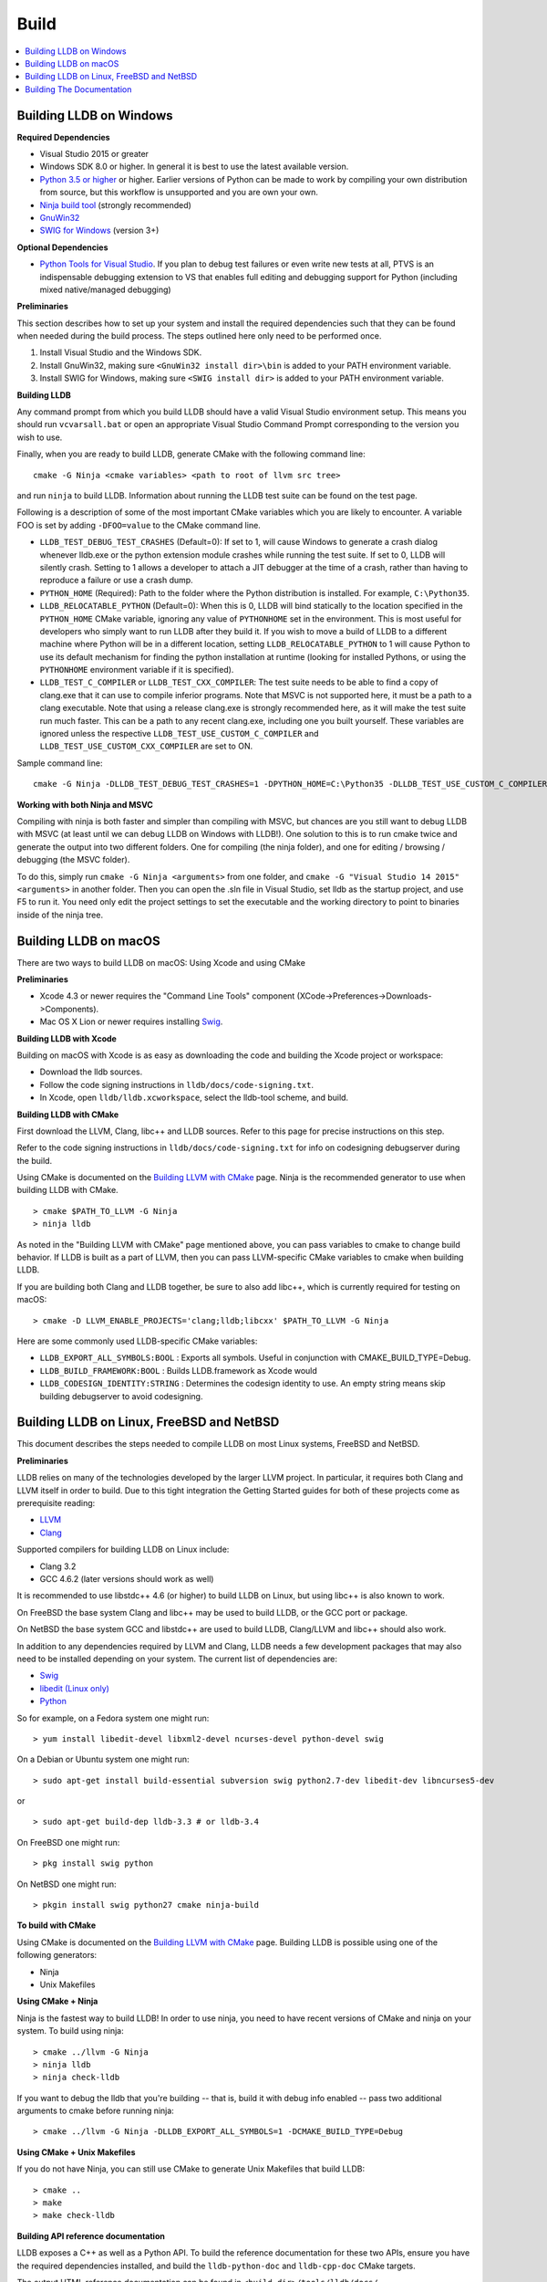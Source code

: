 Build
=====

.. contents::
   :local:

Building LLDB on Windows
------------------------

**Required Dependencies**

* Visual Studio 2015 or greater
* Windows SDK 8.0 or higher. In general it is best to use the latest available version.
* `Python 3.5 or higher <https://www.python.org/downloads/windows/>`_ or
  higher. Earlier versions of Python can be made to work by compiling your own
  distribution from source, but this workflow is unsupported and you are own
  your own.
* `Ninja build tool <https://ninja-build.org/>`_ (strongly recommended)
* `GnuWin32 <http://gnuwin32.sourceforge.net/>`_
* `SWIG for Windows <http://www.swig.org/download.html>`_ (version 3+)


**Optional Dependencies**

* `Python Tools for Visual Studio
  <https://github.com/Microsoft/PTVS/releases>`_. If you plan to debug test
  failures or even write new tests at all, PTVS is an indispensable debugging
  extension to VS that enables full editing and debugging support for Python
  (including mixed native/managed debugging)

**Preliminaries**

This section describes how to set up your system and install the required
dependencies such that they can be found when needed during the build process.
The steps outlined here only need to be performed once.

#. Install Visual Studio and the Windows SDK.
#. Install GnuWin32, making sure ``<GnuWin32 install dir>\bin`` is added to
   your PATH environment variable.
#. Install SWIG for Windows, making sure ``<SWIG install dir>`` is added to
   your PATH environment variable.

**Building LLDB**

Any command prompt from which you build LLDB should have a valid Visual Studio
environment setup. This means you should run ``vcvarsall.bat`` or open an
appropriate Visual Studio Command Prompt corresponding to the version you wish
to use.


Finally, when you are ready to build LLDB, generate CMake with the following
command line:

::

  cmake -G Ninja <cmake variables> <path to root of llvm src tree>


and run ``ninja`` to build LLDB. Information about running the LLDB test suite
can be found on the test page.


Following is a description of some of the most important CMake variables which
you are likely to encounter. A variable FOO is set by adding ``-DFOO=value`` to
the CMake command line.

* ``LLDB_TEST_DEBUG_TEST_CRASHES`` (Default=0): If set to 1, will cause Windows
  to generate a crash dialog whenever lldb.exe or the python extension module
  crashes while running the test suite. If set to 0, LLDB will silently crash.
  Setting to 1 allows a developer to attach a JIT debugger at the time of a
  crash, rather than having to reproduce a failure or use a crash dump.
* ``PYTHON_HOME`` (Required): Path to the folder where the Python distribution
  is installed. For example, ``C:\Python35``.
* ``LLDB_RELOCATABLE_PYTHON`` (Default=0): When this is 0, LLDB will bind
  statically to the location specified in the ``PYTHON_HOME`` CMake variable,
  ignoring any value of ``PYTHONHOME`` set in the environment. This is most
  useful for developers who simply want to run LLDB after they build it. If you
  wish to move a build of LLDB to a different machine where Python will be in a
  different location, setting ``LLDB_RELOCATABLE_PYTHON`` to 1 will cause
  Python to use its default mechanism for finding the python installation at
  runtime (looking for installed Pythons, or using the ``PYTHONHOME``
  environment variable if it is specified).
* ``LLDB_TEST_C_COMPILER`` or ``LLDB_TEST_CXX_COMPILER``: The test suite needs
  to be able to find a copy of clang.exe that it can use to compile inferior
  programs. Note that MSVC is not supported here, it must be a path to a clang
  executable. Note that using a release clang.exe is strongly recommended here,
  as it will make the test suite run much faster. This can be a path to any
  recent clang.exe, including one you built yourself. These variables are
  ignored unless the respective ``LLDB_TEST_USE_CUSTOM_C_COMPILER`` and
  ``LLDB_TEST_USE_CUSTOM_CXX_COMPILER`` are set to ON.

Sample command line:

::

  cmake -G Ninja -DLLDB_TEST_DEBUG_TEST_CRASHES=1 -DPYTHON_HOME=C:\Python35 -DLLDB_TEST_USE_CUSTOM_C_COMPILER=ON -DLLDB_TEST_C_COMPILER=d:\src\llvmbuild\ninja_release\bin\clang.exe ..\..\llvm


**Working with both Ninja and MSVC**

Compiling with ninja is both faster and simpler than compiling with MSVC, but
chances are you still want to debug LLDB with MSVC (at least until we can debug
LLDB on Windows with LLDB!). One solution to this is to run cmake twice and
generate the output into two different folders. One for compiling (the ninja
folder), and one for editing / browsing / debugging (the MSVC folder).

To do this, simply run ``cmake -G Ninja <arguments>`` from one folder, and
``cmake -G "Visual Studio 14 2015" <arguments>`` in another folder. Then you
can open the .sln file in Visual Studio, set lldb as the startup project, and
use F5 to run it. You need only edit the project settings to set the executable
and the working directory to point to binaries inside of the ninja tree.

Building LLDB on macOS
----------------------

There are two ways to build LLDB on macOS: Using Xcode and using CMake

**Preliminaries**

* Xcode 4.3 or newer requires the "Command Line Tools" component (XCode->Preferences->Downloads->Components).
* Mac OS X Lion or newer requires installing `Swig <http://swig.org/>`_.

**Building LLDB with Xcode**

Building on macOS with Xcode is as easy as downloading the code and building
the Xcode project or workspace:

* Download the lldb sources.
* Follow the code signing instructions in ``lldb/docs/code-signing.txt``.
* In Xcode, open ``lldb/lldb.xcworkspace``, select the lldb-tool scheme, and build.

**Building LLDB with CMake**

First download the LLVM, Clang, libc++ and LLDB sources. Refer to this page for
precise instructions on this step.

Refer to the code signing instructions in ``lldb/docs/code-signing.txt`` for
info on codesigning debugserver during the build.

Using CMake is documented on the `Building LLVM with CMake
<http://llvm.org/docs/CMake.html>`_ page. Ninja is the recommended generator to
use when building LLDB with CMake.

::

  > cmake $PATH_TO_LLVM -G Ninja
  > ninja lldb

As noted in the "Building LLVM with CMake" page mentioned above, you can pass
variables to cmake to change build behavior. If LLDB is built as a part of
LLVM, then you can pass LLVM-specific CMake variables to cmake when building
LLDB.

If you are building both Clang and LLDB together, be sure to also add libc++,
which is currently required for testing on macOS:

::

  > cmake -D LLVM_ENABLE_PROJECTS='clang;lldb;libcxx' $PATH_TO_LLVM -G Ninja

Here are some commonly used LLDB-specific CMake variables:

* ``LLDB_EXPORT_ALL_SYMBOLS:BOOL`` : Exports all symbols. Useful in conjunction
  with CMAKE_BUILD_TYPE=Debug.
* ``LLDB_BUILD_FRAMEWORK:BOOL`` : Builds LLDB.framework as Xcode would
* ``LLDB_CODESIGN_IDENTITY:STRING`` : Determines the codesign identity to use.
  An empty string means skip building debugserver to avoid codesigning.

Building LLDB on Linux, FreeBSD and NetBSD
------------------------------------------

This document describes the steps needed to compile LLDB on most Linux systems,
FreeBSD and NetBSD.

**Preliminaries**

LLDB relies on many of the technologies developed by the larger LLVM project.
In particular, it requires both Clang and LLVM itself in order to build. Due to
this tight integration the Getting Started guides for both of these projects
come as prerequisite reading:

* `LLVM <http://llvm.org/docs/GettingStarted.html>`_
* `Clang <http://clang.llvm.org/get_started.html>`_

Supported compilers for building LLDB on Linux include:

* Clang 3.2
* GCC 4.6.2 (later versions should work as well)

It is recommended to use libstdc++ 4.6 (or higher) to build LLDB on Linux, but
using libc++ is also known to work.

On FreeBSD the base system Clang and libc++ may be used to build LLDB, or the
GCC port or package.

On NetBSD the base system GCC and libstdc++ are used to build LLDB, Clang/LLVM
and libc++ should also work.

In addition to any dependencies required by LLVM and Clang, LLDB needs a few
development packages that may also need to be installed depending on your
system. The current list of dependencies are:

* `Swig <http://swig.org/>`_
* `libedit (Linux only) <http://www.thrysoee.dk/editline>`_
* `Python <http://www.python.org/>`_


So for example, on a Fedora system one might run:

::

  > yum install libedit-devel libxml2-devel ncurses-devel python-devel swig

On a Debian or Ubuntu system one might run:

::

  > sudo apt-get install build-essential subversion swig python2.7-dev libedit-dev libncurses5-dev

or

::

  > sudo apt-get build-dep lldb-3.3 # or lldb-3.4


On FreeBSD one might run:

::

  > pkg install swig python

On NetBSD one might run:

::

  > pkgin install swig python27 cmake ninja-build

**To build with CMake**

Using CMake is documented on the `Building LLVM with CMake
<http://llvm.org/docs/CMake.html>`_ page. Building LLDB is possible using one
of the following generators:

* Ninja
* Unix Makefiles

**Using CMake + Ninja**

Ninja is the fastest way to build LLDB! In order to use ninja, you need to have
recent versions of CMake and ninja on your system. To build using ninja:

::

  > cmake ../llvm -G Ninja
  > ninja lldb
  > ninja check-lldb


If you want to debug the lldb that you're building -- that is, build it with
debug info enabled -- pass two additional arguments to cmake before running
ninja:

::

  > cmake ../llvm -G Ninja -DLLDB_EXPORT_ALL_SYMBOLS=1 -DCMAKE_BUILD_TYPE=Debug


**Using CMake + Unix Makefiles**

If you do not have Ninja, you can still use CMake to generate Unix Makefiles that build LLDB:

::

  > cmake ..
  > make
  > make check-lldb


**Building API reference documentation**

LLDB exposes a C++ as well as a Python API. To build the reference
documentation for these two APIs, ensure you have the required dependencies
installed, and build the ``lldb-python-doc`` and ``lldb-cpp-doc`` CMake
targets.

The output HTML reference documentation can be found in
``<build-dir>/tools/lldb/docs/``.

**Additional Notes**

LLDB has a Python scripting capability and supplies its own Python module named
lldb. If a script is run inside the command line lldb application, the Python
module is made available automatically. However, if a script is to be run by a
Python interpreter outside the command line application, the ``PYTHONPATH``
environment variable can be used to let the Python interpreter find the lldb
module.

Current stable NetBSD release doesn't ship with libpanel(3), therefore it's
required to disable curses(3) support with the
``-DLLDB_DISABLE_CURSES:BOOL=TRUE`` option. To make sure check if
``/usr/include/panel.h`` exists in your system.

The correct path can be obtained by invoking the command line lldb tool with
the -P flag:

::

  > export PYTHONPATH=`$llvm/build/Debug+Asserts/bin/lldb -P`

If you used a different build directory or made a release build, you may need
to adjust the above to suit your needs. To test that the lldb Python module is
built correctly and is available to the default Python interpreter, run:

::

  > python -c 'import lldb'

**Cross-compiling LLDB**


In order to debug remote targets running different architectures than your
host, you will need to compile LLDB (or at least the server component) for the
target. While the easiest solution is to just compile it locally on the target,
this is often not feasible, and in these cases you will need to cross-compile
LLDB on your host.

Cross-compilation is often a daunting task and has a lot of quirks which depend
on the exact host and target architectures, so it is not possible to give a
universal guide which will work on all platforms. However, here we try to
provide an overview of the cross-compilation process along with the main things
you should look out for.

First, you will need a working toolchain which is capable of producing binaries
for the target architecture. Since you already have a checkout of clang and
lldb, you can compile a host version of clang in a separate folder and use
that. Alternatively you can use system clang or even cross-gcc if your
distribution provides such packages (e.g., ``g++-aarch64-linux-gnu`` on
Ubuntu).

Next, you will need a copy of the required target headers and libraries on your
host. The libraries can be usually obtained by copying from the target machine,
however the headers are often not found there, especially in case of embedded
platforms. In this case, you will need to obtain them from another source,
either a cross-package if one is available, or cross-compiling the respective
library from source. Fortunately the list of LLDB dependencies is not big and
if you are only interested in the server component, you can reduce this even
further by passing the appropriate cmake options, such as:

::

  -DLLDB_DISABLE_LIBEDIT=1
  -DLLDB_DISABLE_CURSES=1
  -DLLDB_DISABLE_PYTHON=1
  -DLLVM_ENABLE_TERMINFO=0

In this case you, will often not need anything other than the standard C and
C++ libraries.

Once all of the dependencies are in place, it's just a matter of configuring
the build system with the locations and arguments of all the necessary tools.
The most important cmake options here are:

* ``CMAKE_CROSSCOMPILING`` : Set to 1 to enable cross-compilation.
* ``CMAKE_LIBRARY_ARCHITECTURE`` : Affects the cmake search path when looking
  for libraries. You may need to set this to your architecture triple if you do
  not specify all your include and library paths explicitly.
* ``CMAKE_C_COMPILER``, ``CMAKE_CXX_COMPILER`` : C and C++ compilers for the
  target architecture
* ``CMAKE_C_FLAGS``, ``CMAKE_CXX_FLAGS`` : The flags for the C and C++ target
  compilers. You may need to specify the exact target cpu and abi besides the
  include paths for the target headers.
* ``CMAKE_EXE_LINKER_FLAGS`` : The flags to be passed to the linker. Usually
  just a list of library search paths referencing the target libraries.
* ``LLVM_TABLEGEN``, ``CLANG_TABLEGEN`` : Paths to llvm-tblgen and clang-tblgen
  for the host architecture. If you already have built clang for the host, you
  can point these variables to the executables in your build directory. If not,
  you will need to build the llvm-tblgen and clang-tblgen host targets at
  least.
* ``LLVM_HOST_TRIPLE`` : The triple of the system that lldb (or lldb-server)
  will run on. Not setting this (or setting it incorrectly) can cause a lot of
  issues with remote debugging as a lot of the choices lldb makes depend on the
  triple reported by the remote platform.

You can of course also specify the usual cmake options like
``CMAKE_BUILD_TYPE``, etc.

**Example 1: Cross-compiling for linux arm64 on Ubuntu host**

Ubuntu already provides the packages necessary to cross-compile LLDB for arm64.
It is sufficient to install packages ``gcc-aarch64-linux-gnu``,
``g++-aarch64-linux-gnu``, ``binutils-aarch64-linux-gnu``. Then it is possible
to prepare the cmake build with the following parameters:

::

  -DCMAKE_CROSSCOMPILING=1 \
  -DCMAKE_C_COMPILER=aarch64-linux-gnu-gcc \
  -DCMAKE_CXX_COMPILER=aarch64-linux-gnu-g++ \
  -DLLVM_HOST_TRIPLE=aarch64-unknown-linux-gnu \
  -DLLVM_TABLEGEN=<path-to-host>/bin/llvm-tblgen \
  -DCLANG_TABLEGEN=<path-to-host>/bin/clang-tblgen \
  -DLLDB_DISABLE_PYTHON=1 \
  -DLLDB_DISABLE_LIBEDIT=1 \
  -DLLDB_DISABLE_CURSES=1

An alternative (and recommended) way to compile LLDB is with clang.
Unfortunately, clang is not able to find all the include paths necessary for a
successful cross-compile, so we need to help it with a couple of CFLAGS
options. In my case it was sufficient to add the following arguments to
``CMAKE_C_FLAGS`` and ``CMAKE_CXX_FLAGS`` (in addition to changing
``CMAKE_C(XX)_COMPILER`` to point to clang compilers):

::

  -target aarch64-linux-gnu \
  -I /usr/aarch64-linux-gnu/include/c++/4.8.2/aarch64-linux-gnu \
  -I /usr/aarch64-linux-gnu/include

If you wanted to build a full version of LLDB and avoid passing
``-DLLDB_DISABLE_PYTHON`` and other options, you would need to obtain the
target versions of the respective libraries. The easiest way to achieve this is
to use the qemu-debootstrap utility, which can prepare a system image using
qemu and chroot to simulate the target environment. Then you can install the
necessary packages in this environment (python-dev, libedit-dev, etc.) and
point your compiler to use them using the correct -I and -L arguments.

**Example 2: Cross-compiling for Android on Linux**

In the case of Android, the toolchain and all required headers and libraries
are available in the Android NDK.

The NDK also contains a cmake toolchain file, which makes configuring the build
much simpler. The compiler, include and library paths will be configured by the
toolchain file and all you need to do is to select the architecture
(ANDROID_ABI) and platform level (``ANDROID_PLATFORM``, should be at least 21).
You will also need to set ``ANDROID_ALLOW_UNDEFINED_SYMBOLS=On``, as the
toolchain file defaults to "no undefined symbols in shared libraries", which is
not compatible with some llvm libraries. The first version of NDK which
supports this approach is r14.

For example, the following arguments are sufficient to configure an android
arm64 build:

::

  -DCMAKE_TOOLCHAIN_FILE=$ANDROID_NDK_HOME/build/cmake/android.toolchain.cmake \
  -DANDROID_ABI=arm64-v8a \
  -DANDROID_PLATFORM=android-21 \
  -DANDROID_ALLOW_UNDEFINED_SYMBOLS=On \
  -DLLVM_HOST_TRIPLE=aarch64-unknown-linux-android \
  -DCROSS_TOOLCHAIN_FLAGS_NATIVE='-DCMAKE_C_COMPILER=cc;-DCMAKE_CXX_COMPILER=c++'

Note that currently only lldb-server is functional on android. The lldb client
is not supported and unlikely to work.

Building The Documentation
--------------------------

If you wish to build the optional (reference) documentation, additional
dependencies are required:

* Sphinx (for the website)
* Graphviz (for the 'dot' tool)
* doxygen (if you wish to build the C++ API reference)
* epydoc (if you wish to build the Python API reference)

To install the prerequisites for building the documentation (on Debian/Ubuntu)
do:

::

  > sudo apt-get install doxygen graphviz python3-sphinx
  > sudo pip install epydoc

To build the documentation, build the desired target(s).

::

  > cmake --build . --target docs-lldb-html
  > cmake --build . --target lldb-cpp-doc
  > cmake --build . --target lldb-python-doc

